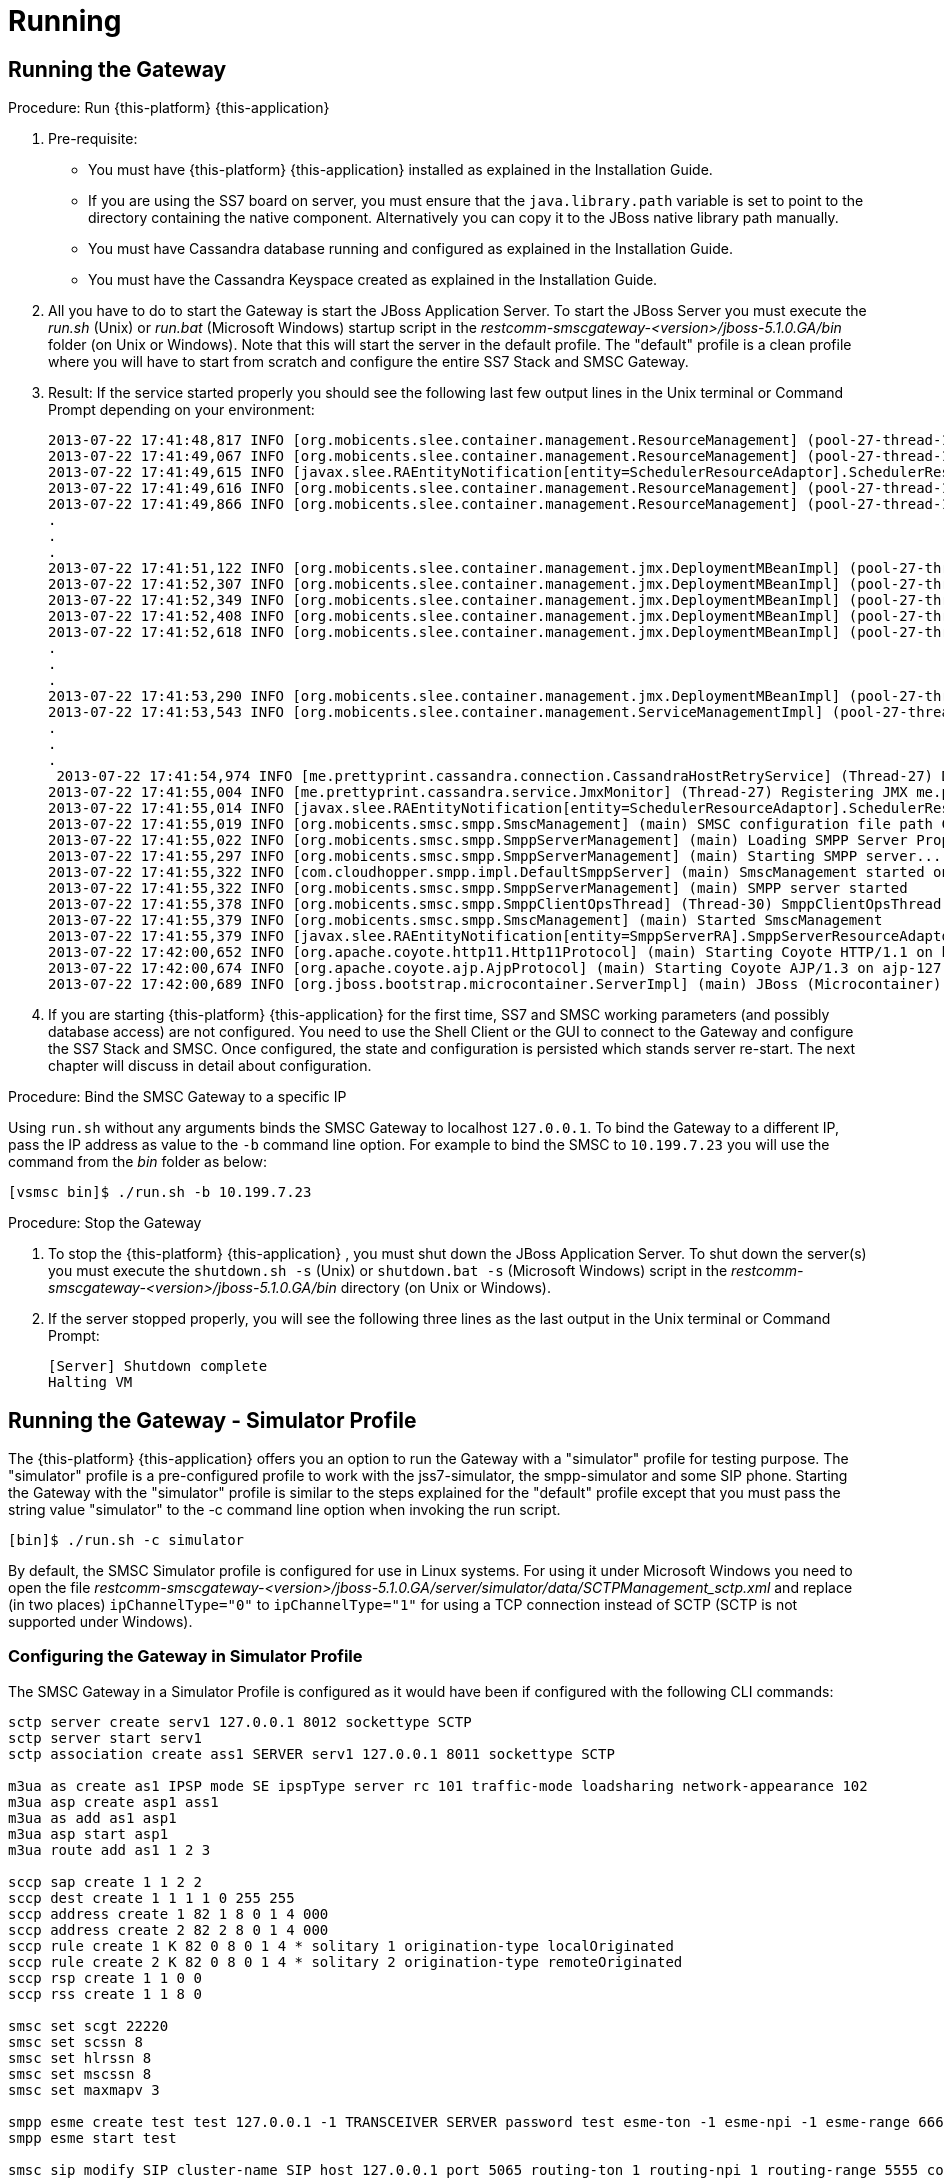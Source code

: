 = Running

== Running the Gateway

.Procedure: Run {this-platform} {this-application} 
. Pre-requisite: 
+
* You must have {this-platform} {this-application} installed as explained in the Installation Guide.
* If you are using the SS7 board on server, you must ensure that the `java.library.path` variable is set to point to the directory containing the native component.
  Alternatively you can copy it to the JBoss native library path manually.
* You must have Cassandra database running and configured as explained in the Installation Guide.
* You must have the Cassandra Keyspace created as explained in the Installation Guide.

. All you have to do to start the Gateway is start the JBoss Application Server.
  To start the JBoss Server you must execute the [path]_run.sh_ (Unix) or [path]_run.bat_ (Microsoft Windows) startup script in the [path]_restcomm-smscgateway-<version>/jboss-5.1.0.GA/bin_ folder (on Unix or Windows). Note that this will start the server in the default profile.
  The "default" profile is a clean profile where you will have to start from scratch and configure the entire SS7 Stack and SMSC Gateway. 
. Result: If the service started properly you should see the following last few output lines in the Unix terminal or Command Prompt depending on your environment: 
+
----

2013-07-22 17:41:48,817 INFO [org.mobicents.slee.container.management.ResourceManagement] (pool-27-thread-1) Created Resource Adaptor Entity SmppServerRA for ResourceAdaptorID[name=SMPPServerResourceAdaptor,vendor=org.mobicents,version=1.0] Config Properties: [] 
2013-07-22 17:41:49,067 INFO [org.mobicents.slee.container.management.ResourceManagement] (pool-27-thread-1) Activated RA Entity SmppServerRA 2013-07-22 17:41:49,317 INFO [org.mobicents.slee.container.management.ResourceManagement] (pool-27-thread-1) Bound link between RA Entity SmppServerRA and Name SmppServerRA 
2013-07-22 17:41:49,615 INFO [javax.slee.RAEntityNotification[entity=SchedulerResourceAdaptor].SchedulerResourceAdaptor] (pool-27-thread-1) Verify configuration in RA Entity SchedulerResourceAdaptor 
2013-07-22 17:41:49,616 INFO [org.mobicents.slee.container.management.ResourceManagement] (pool-27-thread-1) Created Resource Adaptor Entity SchedulerResourceAdaptor for ResourceAdaptorID[name=SchedulerResourceAdaptor,vendor=org.mobicents,version=1.0] Config Properties: [] 
2013-07-22 17:41:49,866 INFO [org.mobicents.slee.container.management.ResourceManagement] (pool-27-thread-1) Activated RA Entity SchedulerResourceAdaptor 
.
.
.
2013-07-22 17:41:51,122 INFO [org.mobicents.slee.container.management.jmx.DeploymentMBeanImpl] (pool-27-thread-1) Installing DeployableUnitID[url=file:/C:/JavaT/jboss/server/default/deploy/smsc-services-du-6.1.2-RestComm-SNAPSHOT.jar/] 
2013-07-22 17:41:52,307 INFO [org.mobicents.slee.container.management.jmx.DeploymentMBeanImpl] (pool-27-thread-1) Installed LibraryID[name=org.mobicents.smsc,vendor=smsc-library,version=1.0] 
2013-07-22 17:41:52,349 INFO [org.mobicents.slee.container.management.jmx.DeploymentMBeanImpl] (pool-27-thread-1) Installed SbbID[name=AlertSbb,vendor=org.mobicents,version=1.0] 
2013-07-22 17:41:52,408 INFO [org.mobicents.slee.container.management.jmx.DeploymentMBeanImpl] (pool-27-thread-1) Installed SbbID[name=RxSmppServerSbb,vendor=org.mobicents,version=1.0] 
2013-07-22 17:41:52,618 INFO [org.mobicents.slee.container.management.jmx.DeploymentMBeanImpl] (pool-27-thread-1) Installed SbbID[name=SriSbb,vendor=org.mobicents,version=1.0] 
.
.
.
2013-07-22 17:41:53,290 INFO [org.mobicents.slee.container.management.jmx.DeploymentMBeanImpl] (pool-27-thread-1) Installed DeployableUnitID[url=file:/C:/JavaT/jboss/server/default/deploy/smsc-services-du-6.1.2-RestComm-SNAPSHOT.jar/] 
2013-07-22 17:41:53,543 INFO [org.mobicents.slee.container.management.ServiceManagementImpl] (pool-27-thread-1) Activated ServiceID[name=MoService,vendor=org.mobicents,version=1.0] 
.
.
.
 2013-07-22 17:41:54,974 INFO [me.prettyprint.cassandra.connection.CassandraHostRetryService] (Thread-27) Downed Host Retry service started with queue size -1 and retry delay 10s 
2013-07-22 17:41:55,004 INFO [me.prettyprint.cassandra.service.JmxMonitor] (Thread-27) Registering JMX me.prettyprint.cassandra.service_RestCommSMSC:ServiceType=hector,MonitorType=hector 
2013-07-22 17:41:55,014 INFO [javax.slee.RAEntityNotification[entity=SchedulerResourceAdaptor].SchedulerResourceAdaptor] (Thread-27) Scheduler IS up, starting fetch tasks 
2013-07-22 17:41:55,019 INFO [org.mobicents.smsc.smpp.SmscManagement] (main) SMSC configuration file path C:\JavaT\jboss\server\default\data\SmscManagement_smsc.xml 
2013-07-22 17:41:55,022 INFO [org.mobicents.smsc.smpp.SmppServerManagement] (main) Loading SMPP Server Properties from C:\JavaT\jboss\server\default\data\SmscManagement_smppserver.xml 
2013-07-22 17:41:55,297 INFO [org.mobicents.smsc.smpp.SmppServerManagement] (main) Starting SMPP server... 
2013-07-22 17:41:55,322 INFO [com.cloudhopper.smpp.impl.DefaultSmppServer] (main) SmscManagement started on SMPP port [2776] 
2013-07-22 17:41:55,322 INFO [org.mobicents.smsc.smpp.SmppServerManagement] (main) SMPP server started 
2013-07-22 17:41:55,378 INFO [org.mobicents.smsc.smpp.SmppClientOpsThread] (Thread-30) SmppClientOpsThread started. 
2013-07-22 17:41:55,379 INFO [org.mobicents.smsc.smpp.SmscManagement] (main) Started SmscManagement 
2013-07-22 17:41:55,379 INFO [javax.slee.RAEntityNotification[entity=SmppServerRA].SmppServerResourceAdaptor] (main) Activated RA Entity SmppServerRA 
2013-07-22 17:42:00,652 INFO [org.apache.coyote.http11.Http11Protocol] (main) Starting Coyote HTTP/1.1 on http-127.0.0.1-8080 
2013-07-22 17:42:00,674 INFO [org.apache.coyote.ajp.AjpProtocol] (main) Starting Coyote AJP/1.3 on ajp-127.0.0.1-8009 
2013-07-22 17:42:00,689 INFO [org.jboss.bootstrap.microcontainer.ServerImpl] (main) JBoss (Microcontainer) [5.1.0.GA (build: SVNTag=JBoss_5_1_0_GA date=200905221634)] Started in 1m:45s:372ms
----		 
. If you are starting {this-platform} {this-application} for the first time, SS7 and SMSC working parameters (and possibly database access) are not configured.
  You need to use the Shell Client or the GUI to connect to the Gateway and configure the SS7 Stack and SMSC.
  Once configured, the state and configuration is persisted which stands server re-start.
  The next chapter will discuss in detail about configuration.

.Procedure: Bind the SMSC Gateway to a specific IP 
Using `run.sh` without any arguments binds the SMSC Gateway to localhost `127.0.0.1`.
To bind the Gateway to a different IP, pass the IP address as value to the `-b` command line option.
For example to bind the SMSC to `10.199.7.23` you will use the command from the [path]_bin_ folder as below: 
----

[vsmsc bin]$ ./run.sh -b 10.199.7.23
----				

.Procedure: Stop the Gateway
. To stop the {this-platform} {this-application} , you must shut down the JBoss Application Server.
  To shut down the server(s) you must execute the `shutdown.sh -s` (Unix) or  `shutdown.bat -s` (Microsoft Windows) script in the [path]_restcomm-smscgateway-<version>/jboss-5.1.0.GA/bin_  directory (on Unix or Windows).
. If the server stopped properly, you will see the following three lines as the  last output in the Unix terminal or Command Prompt: 
+
----
[Server] Shutdown complete
Halting VM
----

[[_running_the_gateway_simulator]]
== Running the Gateway - Simulator Profile

The {this-platform} {this-application} offers you an option to run the Gateway with a "simulator" profile for testing purpose.
The "simulator" profile is a pre-configured profile to work with the jss7-simulator, the smpp-simulator and some SIP phone.
Starting the Gateway with the "simulator" profile is similar to the steps explained for the "default" profile except that you must pass the string value "simulator" to the -c command line option when invoking the run script.
 
----

[bin]$ ./run.sh -c simulator
----


By default, the SMSC Simulator profile is configured for use in Linux systems.
For using it under Microsoft Windows you need to open the file [path]_restcomm-smscgateway-<version>/jboss-5.1.0.GA/server/simulator/data/SCTPManagement_sctp.xml_ and replace (in two places) `ipChannelType="0"` to `ipChannelType="1"` for using a TCP connection instead of SCTP (SCTP is not supported under Windows).  

[[_configuring_the_gateway_simulator_profile]]
=== Configuring the Gateway in Simulator Profile

The SMSC Gateway in a Simulator Profile is configured as it would have been if configured with the following CLI commands:

----


sctp server create serv1 127.0.0.1 8012 sockettype SCTP
sctp server start serv1
sctp association create ass1 SERVER serv1 127.0.0.1 8011 sockettype SCTP

m3ua as create as1 IPSP mode SE ipspType server rc 101 traffic-mode loadsharing network-appearance 102 
m3ua asp create asp1 ass1 
m3ua as add as1 asp1 
m3ua asp start asp1 
m3ua route add as1 1 2 3

sccp sap create 1 1 2 2 
sccp dest create 1 1 1 1 0 255 255 
sccp address create 1 82 1 8 0 1 4 000 
sccp address create 2 82 2 8 0 1 4 000 
sccp rule create 1 K 82 0 8 0 1 4 * solitary 1 origination-type localOriginated 
sccp rule create 2 K 82 0 8 0 1 4 * solitary 2 origination-type remoteOriginated 
sccp rsp create 1 1 0 0 
sccp rss create 1 1 8 0

smsc set scgt 22220 
smsc set scssn 8 
smsc set hlrssn 8 
smsc set mscssn 8 
smsc set maxmapv 3

smpp esme create test test 127.0.0.1 -1 TRANSCEIVER SERVER password test esme-ton -1 esme-npi -1 esme-range 6666 source-range 6666 routing-range 6666 charging-enabled false
smpp esme start test

smsc sip modify SIP cluster-name SIP host 127.0.0.1 port 5065 routing-ton 1 routing-npi 1 routing-range 5555 counters-enabled false charging-enabled false
----

[[_running_the_simulator_ss7]]
=== Running the jSS7 Simulator

If you are not familiar with the RestComm jss7 Simulator, you can find instructions about using the jss7-simulator in the RestComm jSS7 User Guide.
You will also find example test cases explained in detail in the jSS7 User Guide.

.Procedure: Running RestComm jSS7 Simulator
. Change the working directory to the bin folder in the Simulator's installation directory. 
+
----
[vinu@vinu-neha ~]$ cd RestComm-smsc-<version>/tools/RestComm-ss7-simulator/bin
----			
. Ensure that the [path]_run.sh_ start script is executable. 
+
----
bin$ chmod +x run.sh
----					 
. Execute the [path]_run.sh_. Bourne shell script with the command `./run.sh gui` or in the case of Windows `./run.bat gui`.
+
----
bin$ ./run.sh gui
----
This will launch the Simulator GUI Application. 
. When the GUI shows up, select "main" (default) as host name [or type "win" as host name under Windows] and press the 'Start' button.
  The Simulator is already pre-configured to connect to the SMSC Gateway (running in simulator profile). Press 'Run test' and again click on 'Start' in the next screen.
  The Simulator will connect to SMSC (via m3ua protocol). 
. The Low level part is configured to SCTP (not TCP) protocol and hence you can test the SMSC in a Linux environment.
  To test under Windows OS, you must change the SS7 simulator settings to TCP.
  The SS7 Simulator will play both HLR and MSC roles and respond to `SendRoutingInfo` and `ForwardSM` requests from SMSC gateways.
. You can configure the `SMS_TEST_CLIENT` testing task to play with different modes including return error responses to SMSC and bulk mode without adding information for any event to an application form.
  You can also play with different data coding schemes and MAP protocol versions. 

[[_running_the_simulator_smpp]]
=== Running the SMPP Simulator

.Procedure: Running SMPP Simulator
. Change the working directory to the bin folder for the SMPP Simulator. 
+
----
[vinu@vinu-neha ~]$ cd RestComm-smsc-<version>/tools/RestComm-smpp-simulator/bin
----			
. Ensure that the [path]_run.sh_ start script is executable. 
+
----
bin$ chmod +x run.sh
----					 
. Execute the [path]_run.sh_. Bourne shell script with the command `./run.sh` or in the case of Windows `./run.bat`.
+
----
bin$ ./run.sh
----
This will launch the SMPP Simulator GUI Application. 
. The SMPP Simulator default settings fit to connect to the SMSC Gateway (running in simulator profile). You can in this case just press 'Run test' and then press on 'Start Session' to connect to the SMSC Gateway. 
. Using the button 'Configuring data for message submitting', you can configure different sending modes, data coding schemas, origination and destination addresses.
  See chapter <<_smpp_simulator>> to understand more of SMPP simulator usage.
. When the SMSC Gateway is running in a "simulator" profile it works with SMPP as ESME with the address "6666" (TON=1, NPI=1). So all messages with the destination address "6666" (TON=1, NPI=1) will be routed to SMPP Simulator.
  All other messages will be routed to SS7 Simulator (except messages for "5555" address that will be routed to SIP). 
+
With the SMPP Simulator you can also simulate a bulk message delivery to {this-application} .
This may be random bulk messages and bulk messages obtained from a pcap file. 


[[_running_the_simulator_hlr]]
=== Running the HLR Simulator

You can use the Command line HLR Simulator for load testing the {this-application} .
RestComm-hlr-simulator is pre-configured to integrate with SMSC run in simulator profile.
The HLR Simulator receives the MAP SRI request from SMSC and returns response with random VLR and IMSI.
SMSC will then forward `MT_Forward_SM` request to HLR.
For every 7th `MT_Forward_SM` request, the HLR Simulator will return an `AbsentSubscriber` error. 

For every 400 messages processed by the HLR Simulator, it shows the below message (time in milli seconds) 
----

				Received 400 MAP Dialog requests in 1000
----				 

.Procedure: Running HLR Simulator
. Change the working directory to the bin folder for the HLR Simulator. 
+
----
[vinu@vinu-neha ~]$ cd RestComm-smsc-<version>/tools/RestComm-hlr-simulator/bin
----			
. Ensure that the [path]_run.sh_ start script is executable. 
+
----
bin$ chmod +x run.sh
----					 
. Execute the [path]_run.sh_							 
+
----
bin$ ./run.sh
----
This will launch the HLR Simulator ready for processing SRI and MT_Forward_SM requests 
. The HLR Simulator is already pre-configured to connect to the SMSC Gateway (running in simulator profile). 

Additional configuring of the HLR Simulator is possible only by manually updating the configuration files in the [path]_RestComm-hlr-simulator/data_ folder.
For example, in order to run the HLR Simulator in Microsoft Windows you need to update the file [path]_SCTPManagement_sctp.xml_ and set the parameter `ipChannelType` to "1". 

[[_running_the_simulator_smpp_load]]
=== Running the SMPP Load tool

The smpp-load tool is a Command line simulator to generate SMPP load.
You must have `ant` installed to be able to run this tool.
The smpp-load tool can be started as a SMPP Server accepting in-coming connection (BIND) from {this-platform}  {this-application}  or can be started as a SMPP Client to send BIND to {this-platform}  {this-application} .
You can modify the configuration parameters in the [path]_build.xml_ to define how many SMPP connections should be initiated, what kind of load should be generated, etc. 

.Procedure: Running SMPP Load Tool
. Change the working directory to the bin folder for the SMPP Load Tool. 
+
----
[vinu@vinu-neha ~]$ cd RestComm-smsc-<version>/tools/RestComm-smpp-simulator/bin
----			
. Execute the `ant client` command to start the SMPP load tool as a client or execute the `ant server` command to start the SMPP load tool as a SMPP Server.
+
----
ant client
----
+
This will launch the SMPP load tool as a SMPP Client. 
+
----
ant server
----
+
This will launch the SMPP load tool as a SMPP Server.
. The SMPP load client is already pre-configured to connect to the {this-platform} {this-application} (running in simulator profile). 

[[_sip_phone]]
=== Running Jitsi or Linphone SIP phones

In order to test SMSC features for interconnection with SIP servers, you can use Jisti or Linphone SIP phones that can play the role of a SIP server. 

.Procedure: Configure Jitsi
. Download Jisti from the http://www.jitsi.org/[website] and run it. 
. Create a registrarless account (do not provide password, registrar and proxy address), enable PRESENSE (SIMPLE) at the forth tab for this account (Advanced). Identifier of this account must be "5555" because SMSC is configured to route all messages for subscriber "5555" to SIP. 
. In the menu, go to Tools -> Options -> Security -> Chat, and enable all three options at the end. 
. Then go to Tools -> Options -> Advanced -> SIP and define SIP port as "5065" (SMSC is configured for sending outgoing SIP messages to this port). 
. In the menu, go to File -> Add contact and add a new contact with definition to which subscriber you will send messages to.
SMSC is configured such that all messages for "6666" will be routed to ESME (SMPP simulator) and others (except "5555" that is for SIP) to GSM network (to SS7 Simulator). Therefore you can add two new contacts as below: 
+
* for SS7 Simulator: "sip:1111@127.0.0.1:5060"
* for SMPP Simulator: "sip:6666@127.0.0.1:5060"
+
The SMSC listens to 5060 port for incoming SIP messages.
For addressing to/from the SS7 Simulator, the address "1111" will be used. 

.Procedure: Configure Linphone
. Download Linphone from the http://www.linphone.org/[website] and run it. 
. Go to Parameters -> Network settings -> Network protocols and ports -> SIP UDP port and set the port to 5066. 
. Add a contact with SIP address: "sip:6666@127.0.0.1:5060" for message exchange with SMPP simulator. 
. Add a contact with SIP address: "sip:1111@127.0.0.1:5060" for message exchange with SS7 simulator. 

Now you can run the following tests: 

. For testing sending messages from a SIP phone you can use the feature "Send message" to a concrete contact, type a message text and send.
  After about 1 minute you will receive the message on the SS7 Simulator or the SIP Simulator. 
. For testing sending messages to the SIP phone you just need to send a message from the SS7 Simulator or SMPP Simulator to the address "5555". You must put the originating address as "1111" for SS7 Simulator and "6666" for SMPP Simulator. 


[[_running_shell]]
== Running the Shell

You must start the Shell client and connect to the managed instance prior to executing commands to configure the Gateway.
Shell can be started by issuing the following command from [path]_restcomm-smscgateway-<version>/jboss-5.1.0.GA/bin_ directory: 

[source]
----
[$] ./ss7-cli.sh
----

Once console starts, it will print following information and await further commands:

----

version=2.0.0-SNAPSHOT,name=mobicents CLI,prefix=mobicents,vendor=TeleStax
mobicents>
----

Before issuing further commands you must connect to a managed instance.
For more details on connecting to an instance and for a list of all supported commands and details on configuring the SS7 stack refer to the RestComm SS7 Stack User Guide.
 

[[_using_gui]]
== Running the Graphical User Interface

Open a Web Browser and navigate to http://IP:8080/mobicents-management/ (where IP is the IP Address to which the SMSC is bound to). This will launch the {this-platform} GUI Management Console which is horizontally segregated into multiple tabs, one tab for each product in the {this-platform} Suite.
You will notice that only the tabs of products whose binaries are installed already will be shown enabled and active in the GUI.
If you have successfully installed the {this-platform} {this-application} you will find the tabs for JAIN-SLEE, JMX, SS7 and SMSC GW active and enabled.
For more details on using the GUI for SS7 or JAIN-SLEE please refer to their respective user guides.
This document only provides instructions for using the GUI to configure the SMSC Gateway. 

Switch to the SMSC GW tab and you will find that the window will look similar to the figure below.
The GUI is divided into three sections: 

* A left panel listing the management and monitoring units (Server Settings, SMPP Server, ESMEs, SIPs, MAP Version Cache, DB Routing Rules). You can click on any of these to select and navigate to the specific management unit.
* A main panel displaying the currently selected management unit. The main view is categorized into multiple tabs to manage different aspects of the selected layer.
* A bottom panel displaying the log data.
  You can clear the log anytime by clicking on the trash icon at the top right corner of this panel.
  You can also minimize or maximize this panel to suit your needs.	

.GUI - {this-platform} {this-application} 
image::images/GUI-SMSC-GW-main.png[]


[[_connect_gui]]
=== Connect to a new Instance

You can connect to a new instance by entering the IP:Port values and the login credentials in the top left corner of the GUI.
However please note that this feature is not available in this release but will be fully functional in the next release.
 

[[_gui_security]]
=== Authentication

{this-platform} {this-application} GUI Management Security is based on the JBoss Security Framework.
To read more on JBoss Security Framework refer JBoss Installation Guide http://docs.jboss.org/jbossas/docs/Installation_And_Getting_Started_Guide/5/html_single/index.html#Basic_Configuration_Issues-Security_Service[here]			

NOTE: Deafult user-id and password for GUI Management Console is admin and admin.
You can change the user-id and password in files [path]_jmx-console-roles.properties_ and [path]_jmx-console-users.properties_  located at [path]_restcomm-smscgateway-<version>/jboss-5.1.0.GA/server/<profile>/conf/props/_				

